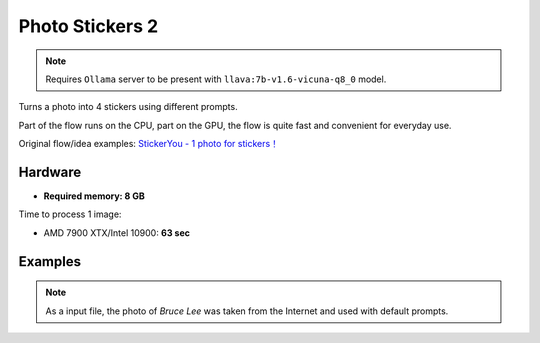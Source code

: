 .. _PhotoStickers2:

Photo Stickers 2
================

.. note:: Requires ``Ollama`` server to be present with ``llava:7b-v1.6-vicuna-q8_0`` model.

Turns a photo into 4 stickers using different prompts.

Part of the flow runs on the CPU, part on the GPU, the flow is quite fast and convenient for everyday use.

Original flow/idea examples: `StickerYou - 1 photo for stickers！ <https://openart.ai/workflows/rui400/stickeryou---1-photo-for-stickers/e8TPNxcEGKdNJ40bQXlU>`_

Hardware
""""""""

- **Required memory: 8 GB**

Time to process 1 image:

- AMD 7900 XTX/Intel 10900: **63 sec**

Examples
""""""""

.. note:: As a input file, the photo of `Bruce Lee` was taken from the Internet and used with default prompts.

.. image:: /FlowsResults/PhotoStickers2_1.png

.. image:: /FlowsResults/PhotoStickers2_2.png

.. image:: /FlowsResults/PhotoStickers2_3.png

.. image:: /FlowsResults/PhotoStickers2_4.png
